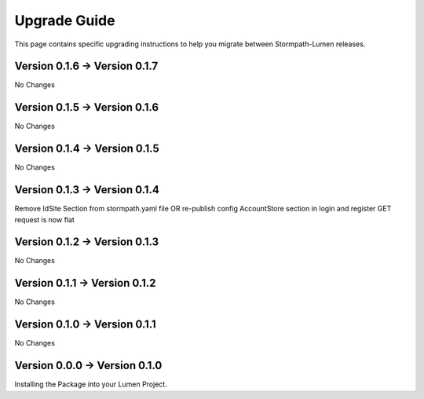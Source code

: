 .. _upgrading:

Upgrade Guide
=============

This page contains specific upgrading instructions to help you migrate between
Stormpath-Lumen releases.

Version 0.1.6 -> Version 0.1.7
------------------------------
No Changes

Version 0.1.5 -> Version 0.1.6
------------------------------
No Changes

Version 0.1.4 -> Version 0.1.5
------------------------------
No Changes

Version 0.1.3 -> Version 0.1.4
------------------------------
Remove IdSite Section from stormpath.yaml file OR re-publish config
AccountStore section in login and register GET request is now flat

Version 0.1.2 -> Version 0.1.3
------------------------------
No Changes

Version 0.1.1 -> Version 0.1.2
------------------------------
No Changes

Version 0.1.0 -> Version 0.1.1
------------------------------
No Changes

Version 0.0.0 -> Version 0.1.0
------------------------------
Installing the Package into your Lumen Project.
